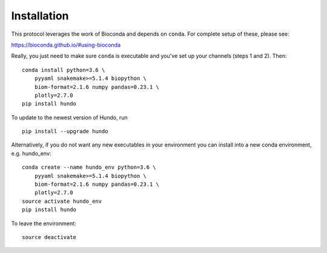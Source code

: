 Installation
============

This protocol leverages the work of Bioconda and depends on ``conda``.
For complete setup of these, please see:

https://bioconda.github.io/#using-bioconda

Really, you just need to make sure ``conda`` is executable and you've
set up your channels (steps 1 and 2). Then:

::

    conda install python=3.6 \
        pyyaml snakemake>=5.1.4 biopython \
        biom-format=2.1.6 numpy pandas=0.23.1 \
        plotly=2.7.0
    pip install hundo

To update to the newest version of Hundo, run

::

    pip install --upgrade hundo

Alternatively, if you do not want any new executables in your environment
you can install into a new conda environment, e.g. hundo_env::

    conda create --name hundo_env python=3.6 \
        pyyaml snakemake>=5.1.4 biopython \
        biom-format=2.1.6 numpy pandas=0.23.1 \
        plotly=2.7.0
    source activate hundo_env
    pip install hundo

To leave the environment::

    source deactivate
